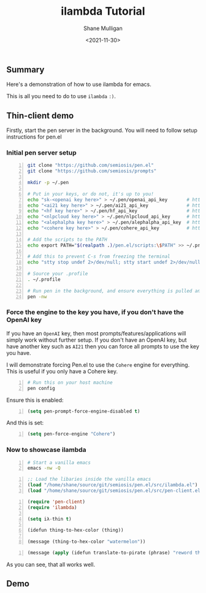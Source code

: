 #+LATEX_HEADER: \usepackage[margin=0.5in]{geometry}
#+OPTIONS: toc:nil

#+HUGO_BASE_DIR: /home/shane/dump/home/shane/notes/ws/blog/blog
#+HUGO_SECTION: ./posts

#+TITLE: ilambda Tutorial
#+DATE: <2021-11-30>
#+AUTHOR: Shane Mulligan
#+KEYWORDS: 𝑖λ pen imaginary elisp

** Summary
Here's a demonstration of how to use ilambda for emacs.

This is all you need to do to use =ilambda= =:)=.

** Thin-client demo
Firstly, start the pen server in the background.
You will need to follow setup instructions for pen.el

*** Initial pen server setup
#+BEGIN_SRC bash -n :i bash :async :results verbatim code
  git clone "https://github.com/semiosis/pen.el"
  git clone "https://github.com/semiosis/prompts"

  mkdir -p ~/.pen

  # Put in your keys, or do not, it's up to you!
  echo "sk-<openai key here>" > ~/.pen/openai_api_key       # https://openai.com/
  echo "<ai21 key here>" > ~/.pen/ai21_api_key              # https://www.ai21.com/
  echo "<hf key here>" > ~/.pen/hf_api_key                  # https://huggingface.co/
  echo "<nlpcloud key here>" > ~/.pen/nlpcloud_api_key      # https://nlpcloud.io/
  echo "<alephalpha key here>" > ~/.pen/alephalpha_api_key  # https://aleph-alpha.de/
  echo "<cohere key here>" > ~/.pen/cohere_api_key          # https://cohere.ai/

  # Add the scripts to the PATH
  echo export PATH="$(realpath .)/pen.el/scripts:\$PATH" >> ~/.profile

  # Add this to prevent C-s from freezing the terminal
  echo "stty stop undef 2>/dev/null; stty start undef 2>/dev/null" | tee -a ~/.zshrc >> ~/.bashrc

  # Source your .profile
  . ~/.profile

  # Run pen in the background, and ensure everything is pulled and up-to-date
  pen -nw
#+END_SRC

*** Force the engine to the key you have, if you don't have the OpenAI key
If you have an =OpenAI= key, then most
prompts/features/applications will simply
work without further setup. If you don't have an OpenAI key, but
have another key such as =AI21= then you can
force all prompts to use the key you have.

I will demonstrate forcing Pen.el to use the =Cohere= engine for everything.
This is useful if you only have a Cohere key.

#+BEGIN_SRC sh -n :sps bash :async :results none
  # Run this on your host machine
  pen config
#+END_SRC

Ensure this is enabled:
#+BEGIN_SRC emacs-lisp -n :async :results verbatim code
  (setq pen-prompt-force-engine-disabled t)
#+END_SRC

And this is set:

#+BEGIN_SRC emacs-lisp -n :async :results verbatim code
  (setq pen-force-engine "Cohere")
#+END_SRC

#+BEGIN_EXPORT html
<!-- Play on asciinema.com -->
<!-- <a title="asciinema recording" href="https://asciinema.org/a/h7EUvqjA0hH6g3Wuab6TLHpVP" target="_blank"><img alt="asciinema recording" src="https://asciinema.org/a/h7EUvqjA0hH6g3Wuab6TLHpVP.svg" /></a> -->
<!-- Play on the blog -->
<script src="https://asciinema.org/a/h7EUvqjA0hH6g3Wuab6TLHpVP.js" id="asciicast-h7EUvqjA0hH6g3Wuab6TLHpVP" async></script>
#+END_EXPORT

*** Now to showcase ilambda
#+BEGIN_SRC sh -n :sps bash :async :results none
  # Start a vanilla emacs
  emacs -nw -Q
#+END_SRC

#+BEGIN_SRC emacs-lisp -n :async :results verbatim code
  ;; Load the libaries inside the vanilla emacs
  (load "/home/shane/source/git/semiosis/pen.el/src/ilambda.el")
  (load "/home/shane/source/git/semiosis/pen.el/src/pen-client.el")
#+END_SRC

#+BEGIN_SRC emacs-lisp -n :async :results verbatim code
  (require 'pen-client)
  (require 'ilambda)
  
  (setq iλ-thin t)
  
  (idefun thing-to-hex-color (thing))
  
  (message (thing-to-hex-color "watermelon"))
#+END_SRC

#+BEGIN_SRC emacs-lisp -n :async :results verbatim code
  (message (apply (idefun translate-to-pirate (phrase) "reword the phrase to sound like a pirate") '("Let's go, my friend")))
#+END_SRC

As you can see, that all works well.

[[./ilambda-pirate.png]]

** Demo
#+BEGIN_EXPORT html
<!-- Play on asciinema.com -->
<!-- <a title="asciinema recording" href="https://asciinema.org/a/PjhauvXBNuTp9H7UQtsWK9mrF" target="_blank"><img alt="asciinema recording" src="https://asciinema.org/a/PjhauvXBNuTp9H7UQtsWK9mrF.svg" /></a> -->
<!-- Play on the blog -->
<script src="https://asciinema.org/a/PjhauvXBNuTp9H7UQtsWK9mrF.js" id="asciicast-PjhauvXBNuTp9H7UQtsWK9mrF" async></script>
#+END_EXPORT